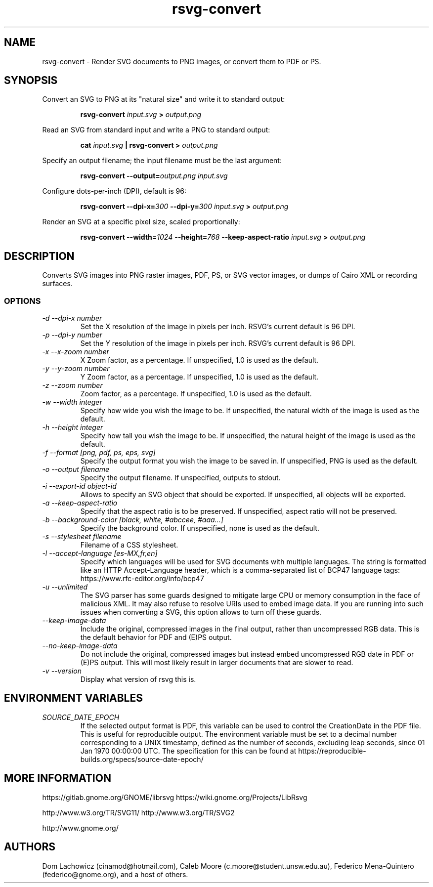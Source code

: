 .\" -*- fill-column:100 -*-
.TH rsvg-convert 1
.SH NAME
rsvg-convert \- Render SVG documents to PNG images, or convert them to PDF or PS.
.SH SYNOPSIS
Convert an SVG to PNG at its "natural size" and write it to standard output:
.P
.RS
.B rsvg-convert
.I input.svg
.B >
.I output.png
.RE
.P
Read an SVG from standard input and write a PNG to standard output:
.P
.RS
.B cat
.I input.svg
.B |
.B rsvg-convert
.B >
.I output.png
.RE
.P
Specify an output filename; the input filename must be the last argument:
.P
.RS
.B rsvg-convert
.BI --output= output.png
.I input.svg
.RE
.P
Configure dots-per-inch (DPI), default is 96:
.P
.RS
.B rsvg-convert
.BI --dpi-x= 300
.BI --dpi-y= 300
.I input.svg
.B >
.I output.png
.RE
.P
Render an SVG at a specific pixel size, scaled proportionally:
.P
.RS
.B rsvg-convert
.BI --width= 1024
.BI --height= 768
.B --keep-aspect-ratio
.I input.svg
.B >
.I output.png
.RE
.P

.SH DESCRIPTION
Converts SVG images into PNG raster images, PDF, PS, or SVG vector images, or dumps of Cairo XML or
recording surfaces.
.SS OPTIONS
.TP
.I "\-d \-\-dpi-x number"
Set the X resolution of the image in pixels per inch.  RSVG's current default is 96\ DPI.
.TP
.I "\-p \-\-dpi-y number"
Set the Y resolution of the image in pixels per inch.  RSVG's current default is 96\ DPI.
.TP
.I "\-x \-\-x\-zoom number"
X Zoom factor, as a percentage.  If unspecified, 1.0 is used as the default.
.TP
.I "\-y \-\-y\-zoom number"
Y Zoom factor, as a percentage.  If unspecified, 1.0 is used as the default.
.TP
.I "\-z \-\-zoom number"
Zoom factor, as a percentage.  If unspecified, 1.0 is used as the default.
.TP
.I "\-w \-\-width integer"
Specify how wide you wish the image to be.  If unspecified, the natural width of the image is used
as the default.
.TP
.I "\-h \-\-height integer"
Specify how tall you wish the image to be.  If unspecified, the natural height of the image is used
as the default.
.TP
.I "\-f \-\-format [png, pdf, ps, eps, svg]"
Specify the output format you wish the image to be saved in.  If unspecified, PNG is used as the
default.
.TP
.I "\-o \-\-output filename"
Specify the output filename.  If unspecified, outputs to stdout.
.TP
.I "\-i \-\-export-id object-id"
Allows to specify an SVG object that should be exported. If unspecified, all objects will be
exported.
.TP
.I "\-a \-\-keep-aspect-ratio"
Specify that the aspect ratio is to be preserved.  If unspecified, aspect ratio will not be
preserved.
.TP
.I "\-b \-\-background-color [black, white, #abccee, #aaa...]"
Specify the background color.  If unspecified, none is used as the default.
.TP
.I "\-s \-\-stylesheet filename"
Filename of a CSS stylesheet.
.TP
.I "\-l \-\-accept-language [es-MX,fr,en]"
Specify which languages will be used for SVG documents with multiple languages.  The string is
formatted like an HTTP Accept-Language header, which is a comma-separated list of BCP47 language
tags: https://www.rfc-editor.org/info/bcp47
.TP
.I "\-u \-\-unlimited"
The SVG parser has some guards designed to mitigate large CPU or memory consumption in the face of
malicious XML.  It may also refuse to resolve URIs used to embed image data.  If you are running
into such issues when converting a SVG, this option allows to turn off these guards.
.TP
.I "\-\-keep-image-data"
Include the original, compressed images in the final output, rather than uncompressed RGB data. This
is the default behavior for PDF and (E)PS output.
.TP
.I "\-\-no-keep-image-data"
Do not include the original, compressed images but instead embed uncompressed RGB date in PDF or
(E)PS output. This will most likely result in larger documents that are slower to read.
.TP
.I "\-v \-\-version"
Display what version of rsvg this is.
.SH ENVIRONMENT VARIABLES
.TP
.I "SOURCE_DATE_EPOCH"
If the selected output format is PDF, this variable can be used to control the CreationDate in the
PDF file.  This is useful for reproducible output.  The environment variable must be set to a
decimal number corresponding to a UNIX timestamp, defined as the number of seconds, excluding leap
seconds, since 01 Jan 1970 00:00:00 UTC.  The specification for this can be found at
https://reproducible-builds.org/specs/source-date-epoch/
.SH MORE INFORMATION
https://gitlab.gnome.org/GNOME/librsvg
https://wiki.gnome.org/Projects/LibRsvg

http://www.w3.org/TR/SVG11/
http://www.w3.org/TR/SVG2

http://www.gnome.org/
.SH "AUTHORS"
Dom Lachowicz (cinamod@hotmail.com), Caleb Moore (c.moore@student.unsw.edu.au), Federico
Mena-Quintero (federico@gnome.org), and a host of others.
